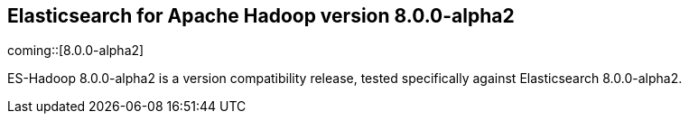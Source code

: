 [[eshadoop-8.0.0-alpha2]]
== Elasticsearch for Apache Hadoop version 8.0.0-alpha2

coming::[8.0.0-alpha2]

ES-Hadoop 8.0.0-alpha2 is a version compatibility release, tested specifically
against Elasticsearch 8.0.0-alpha2.